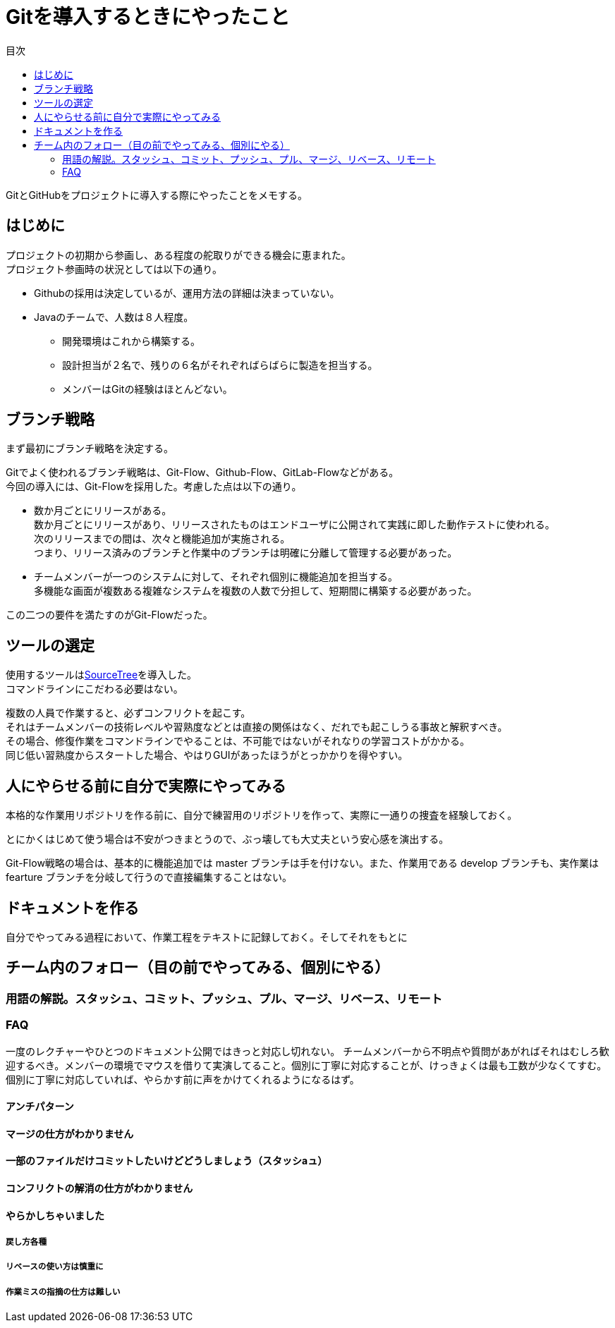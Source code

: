 = Gitを導入するときにやったこと
:toc: left
:toc-title: 目次
:auther: 中島慎児
:source-highlighter: coderay

GitとGitHubをプロジェクトに導入する際にやったことをメモする。 +

== はじめに

プロジェクトの初期から参画し、ある程度の舵取りができる機会に恵まれた。 +
プロジェクト参画時の状況としては以下の通り。 +

* Githubの採用は決定しているが、運用方法の詳細は決まっていない。
* Javaのチームで、人数は８人程度。
** 開発環境はこれから構築する。
** 設計担当が２名で、残りの６名がそれぞればらばらに製造を担当する。
** メンバーはGitの経験はほとんどない。

== ブランチ戦略

まず最初にブランチ戦略を決定する。 +

Gitでよく使われるブランチ戦略は、Git-Flow、Github-Flow、GitLab-Flowなどがある。 +
今回の導入には、Git-Flowを採用した。考慮した点は以下の通り。 +

* 数か月ごとにリリースがある。 +
数か月ごとにリリースがあり、リリースされたものはエンドユーザに公開されて実践に即した動作テストに使われる。 +
次のリリースまでの間は、次々と機能追加が実施される。 +
つまり、リリース済みのブランチと作業中のブランチは明確に分離して管理する必要があった。 +
* チームメンバーが一つのシステムに対して、それぞれ個別に機能追加を担当する。 +
多機能な画面が複数ある複雑なシステムを複数の人数で分担して、短期間に構築する必要があった。 +

この二つの要件を満たすのがGit-Flowだった。 +

== ツールの選定

使用するツールはlink:https://ja.atlassian.com/software/sourcetree[SourceTree]を導入した。 +
コマンドラインにこだわる必要はない。 +

複数の人員で作業すると、必ずコンフリクトを起こす。 +
それはチームメンバーの技術レベルや習熟度などとは直接の関係はなく、だれでも起こしうる事故と解釈すべき。 +
その場合、修復作業をコマンドラインでやることは、不可能ではないがそれなりの学習コストがかかる。 +
同じ低い習熟度からスタートした場合、やはりGUIがあったほうがとっかかりを得やすい。 +

== 人にやらせる前に自分で実際にやってみる

本格的な作業用リポジトリを作る前に、自分で練習用のリポジトリを作って、実際に一通りの捜査を経験しておく。 +


とにかくはじめて使う場合は不安がつきまとうので、ぶっ壊しても大丈夫という安心感を演出する。 +

Git-Flow戦略の場合は、基本的に機能追加では master ブランチは手を付けない。また、作業用である develop ブランチも、実作業は　fearture ブランチを分岐して行うので直接編集することはない。

== ドキュメントを作る

自分でやってみる過程において、作業工程をテキストに記録しておく。そしてそれをもとに

== チーム内のフォロー（目の前でやってみる、個別にやる）


=== 用語の解説。スタッシュ、コミット、プッシュ、プル、マージ、リベース、リモート


=== FAQ

一度のレクチャーやひとつのドキュメント公開ではきっと対応し切れない。
チームメンバーから不明点や質問があがればそれはむしろ歓迎するべき。メンバーの環境でマウスを借りて実演してること。個別に丁寧に対応することが、けっきょくは最も工数が少なくてすむ。個別に丁寧に対応していれば、やらかす前に声をかけてくれるようになるはず。

==== アンチパターン

==== マージの仕方がわかりません


==== 一部のファイルだけコミットしたいけどどうしましょう（スタッシaュ）


==== コンフリクトの解消の仕方がわかりません


==== やらかしちゃいました


===== 戻し方各種


===== リベースの使い方は慎重に


===== 作業ミスの指摘の仕方は難しい
